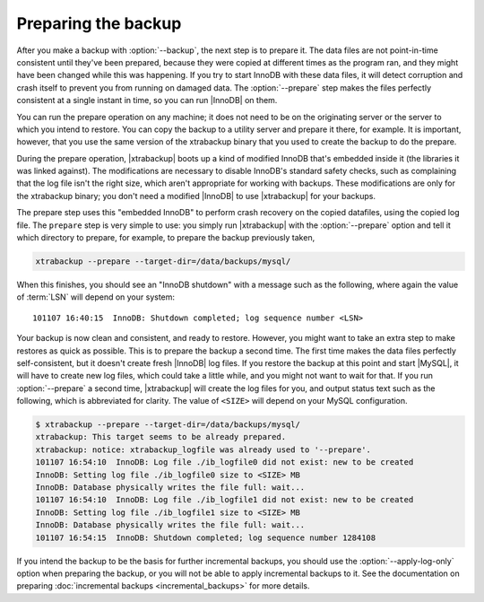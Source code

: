 ======================
 Preparing the backup
======================

After you make a backup with :option:`--backup`, the next step is to prepare it. The data files are not point-in-time consistent until they've been prepared, because they were copied at different times as the program ran, and they might have been changed while this was happening. If you try to start InnoDB with these data files, it will detect corruption and crash itself to prevent you from running on damaged data. The :option:`--prepare` step makes the files perfectly consistent at a single instant in time, so you can run |InnoDB| on them.

You can run the prepare operation on any machine; it does not need to be on the originating server or the server to which you intend to restore. You can copy the backup to a utility server and prepare it there, for example. It is important, however, that you use the same version of the xtrabackup binary that you used to create the backup to do the prepare.

During the prepare operation, |xtrabackup| boots up a kind of modified InnoDB that's embedded inside it (the libraries it was linked against). The modifications are necessary to disable InnoDB's standard safety checks, such as complaining that the log file isn't the right size, which aren't appropriate for working with backups. These modifications are only for the xtrabackup binary; you don't need a modified |InnoDB| to use |xtrabackup| for your backups.

The prepare step uses this "embedded InnoDB" to perform crash recovery on the copied datafiles, using the copied log file. The ``prepare`` step is very simple to use: you simply run |xtrabackup| with the :option:`--prepare` option and tell it which directory to prepare, for example, to prepare the backup previously taken, 

.. code-block:: console

  xtrabackup --prepare --target-dir=/data/backups/mysql/

When this finishes, you should see an "InnoDB shutdown" with a message such as the following, where again the value of :term:`LSN` will depend on your system: ::

  101107 16:40:15  InnoDB: Shutdown completed; log sequence number <LSN>

Your backup is now clean and consistent, and ready to restore. However, you might want to take an extra step to make restores as quick as possible. This is to prepare the backup a second time. The first time makes the data files perfectly self-consistent, but it doesn't create fresh |InnoDB| log files. If you restore the backup at this point and start |MySQL|, it will have to create new log files, which could take a little while, and you might not want to wait for that. If you run :option:`--prepare` a second time, |xtrabackup| will create the log files for you, and output status text such as the following, which is abbreviated for clarity. The value of ``<SIZE>`` will depend on your MySQL configuration.

.. code-block:: console

  $ xtrabackup --prepare --target-dir=/data/backups/mysql/
  xtrabackup: This target seems to be already prepared.
  xtrabackup: notice: xtrabackup_logfile was already used to '--prepare'.
  101107 16:54:10  InnoDB: Log file ./ib_logfile0 did not exist: new to be created
  InnoDB: Setting log file ./ib_logfile0 size to <SIZE> MB
  InnoDB: Database physically writes the file full: wait...
  101107 16:54:10  InnoDB: Log file ./ib_logfile1 did not exist: new to be created
  InnoDB: Setting log file ./ib_logfile1 size to <SIZE> MB
  InnoDB: Database physically writes the file full: wait...
  101107 16:54:15  InnoDB: Shutdown completed; log sequence number 1284108

If you intend the backup to be the basis for further incremental backups, you should use the :option:`--apply-log-only` option when preparing the backup, or you will not be able to apply incremental backups to it. See the documentation on preparing :doc:`incremental backups <incremental_backups>` for more details.
